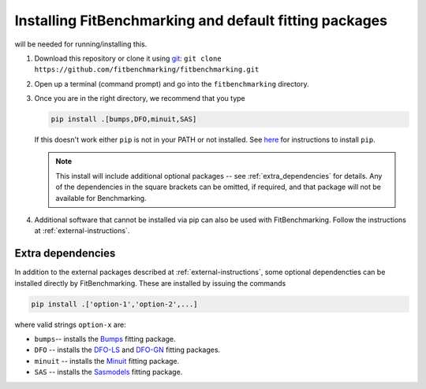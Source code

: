 .. _getting-started:

#######################################################
Installing FitBenchmarking and default fitting packages
#######################################################

|Python 3.6+| will be needed for running/installing this.

1. Download this repository or clone it using
   `git <https://git-scm.com/>`__:
   ``git clone https://github.com/fitbenchmarking/fitbenchmarking.git``
2. Open up a terminal (command prompt) and go into the
   ``fitbenchmarking`` directory.
3. Once you are in the right directory, we recommend that you type
   
   .. code-block:: bash
		   
      pip install .[bumps,DFO,minuit,SAS]

   If this doesn't work either ``pip`` is not
   in your PATH or not installed. See `here <https://pip.pypa.io/en/stable/>`__
   for instructions to install ``pip``.

   .. note::
      
      This install will include additional optional packages -- 
      see :ref:`extra_dependencies` for details.
      Any of the dependencies in the square brackets can be omitted, if required,
      and that package will not be available for Benchmarking.
      
4. Additional software that cannot be installed via pip can also be used
   with FitBenchmarking.  Follow the instructions at :ref:`external-instructions`.

.. _extra_dependencies:

Extra dependencies
------------------

In addition to the external packages described at :ref:`external-instructions`,
some optional dependencties can be installed directly by FitBenchmarking.
These are installed by issuing the commands

.. code-block:: bash

   pip install .['option-1','option-2',...]

   
where valid strings ``option-x`` are: 

* ``bumps``-- installs the `Bumps <https://bumps.readthedocs.io>`_ fitting package.
* ``DFO`` -- installs the `DFO-LS <http://people.maths.ox.ac.uk/robertsl/dfols/userguide.html>`_ and `DFO-GN <http://people.maths.ox.ac.uk/robertsl/dfogn/userguide.html>`_ fitting packages.
* ``minuit`` -- installs the `Minuit <http://seal.web.cern.ch/seal/snapshot/work-packages/mathlibs/minuit/>`_ fitting package.
* ``SAS`` -- installs the `Sasmodels <https://github.com/SasView/sasmodels>`_ fitting package.


.. |Python 3.6+| image:: https://img.shields.io/badge/python-3.6+-blue.svg
   :alt: Python 3.6+
   :target: https://www.python.org/downloads/


